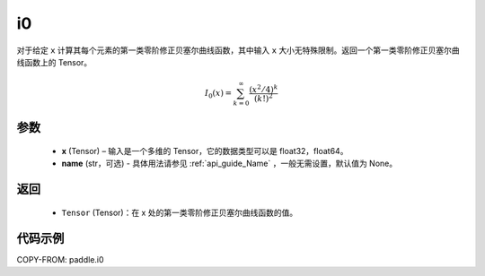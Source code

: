 .. _cn_api_paddle_tensor_i0:

i0
-------------------------------

.. py:function:: paddle.i0(x, name=None)


对于给定 ``x`` 计算其每个元素的第一类零阶修正贝塞尔曲线函数，其中输入 ``x`` 大小无特殊限制。返回一个第一类零阶修正贝塞尔曲线函数上的 Tensor。

.. math::
    I_0(x)=\sum^{\infty}_{k=0}\frac{(x^2/4)^k}{(k!)^2}

参数
::::::::::
    - **x** (Tensor) – 输入是一个多维的 Tensor，它的数据类型可以是 float32，float64。
    - **name** (str，可选) - 具体用法请参见  :ref:`api_guide_Name` ，一般无需设置，默认值为 None。
返回
::::::::::
    - ``Tensor`` (Tensor)：在 x 处的第一类零阶修正贝塞尔曲线函数的值。


代码示例
::::::::::

COPY-FROM: paddle.i0
